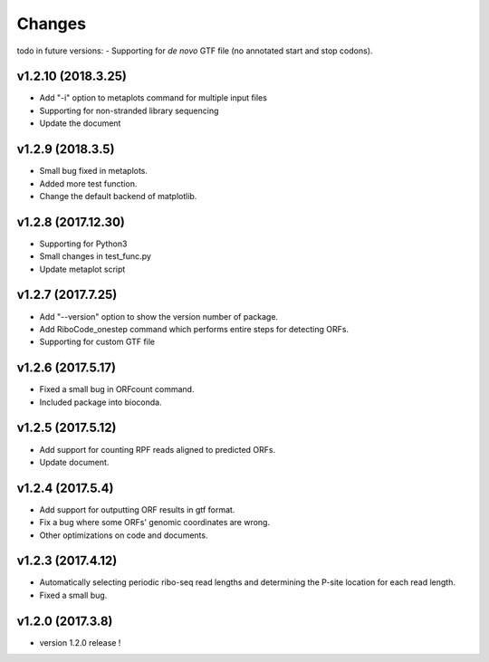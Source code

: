 =======
Changes
=======
todo in future versions:
- Supporting for *de novo* GTF file (no annotated start and stop codons).

v1.2.10 (2018.3.25)
-----------------
- Add "-i" option to metaplots command for multiple input files
- Supporting for non-stranded library sequencing
- Update the document

v1.2.9 (2018.3.5)
-----------------
- Small bug fixed in metaplots.
- Added more test function.
- Change the default backend of matplotlib.

v1.2.8 (2017.12.30)
-------------------
- Supporting for Python3
- Small changes in test_func.py
- Update metaplot script

v1.2.7 (2017.7.25)
------------------
- Add "--version" option to show the version number of package.
- Add RiboCode_onestep command which performs entire steps for detecting ORFs.
- Supporting for custom GTF file

v1.2.6 (2017.5.17)
------------------
- Fixed a small bug in ORFcount command.
- Included package into bioconda.

v1.2.5 (2017.5.12)
------------------
- Add support for counting RPF reads aligned to predicted ORFs.
- Update document.

v1.2.4 (2017.5.4)
-----------------
- Add support for outputting ORF results in gtf format.
- Fix a bug where some ORFs' genomic coordinates are wrong.
- Other optimizations on code and documents.

v1.2.3 (2017.4.12)
------------------
- Automatically selecting periodic ribo-seq read lengths and determining the P-site location for each read length.
- Fixed a small bug.

v1.2.0 (2017.3.8)
-----------------
- version 1.2.0 release !

